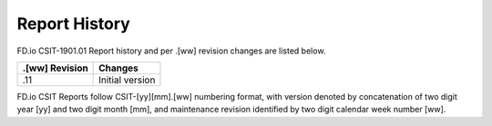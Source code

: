 Report History
==============

FD.io CSIT-1901.01 Report history and per .[ww] revision changes are listed below.

+----------------+------------------------------------------------------------+
| .[ww] Revision | Changes                                                    |
+================+============================================================+
| .11            | Initial version                                            |
|                |                                                            |
+----------------+------------------------------------------------------------+

FD.io CSIT Reports follow CSIT-[yy][mm].[ww] numbering format, with version
denoted by concatenation of two digit year [yy] and two digit month [mm], and
maintenance revision identified by two digit calendar week number [ww].

